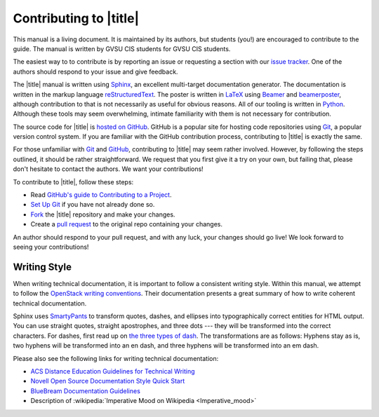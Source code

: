 =========================
 Contributing to |title|
=========================

This manual is a living document. It is maintained by its authors, but students (you!) are encouraged to contribute to the guide. The manual is written by GVSU CIS students for GVSU CIS students.

The easiest way to to contribute is by reporting an issue or requesting a section with our `issue tracker`_. One of the authors should respond to your issue and give feedback.

The |title| manual is written using Sphinx_, an excellent multi-target documentation generator. The documentation is written in the markup language reStructuredText_. The poster is written in LaTeX_ using Beamer_ and beamerposter_, although contribution to that is not necessarily as useful for obvious reasons. All of our tooling is written in Python_. Although these tools may seem overwhelming, intimate familiarity with them is not necessary for contribution.

The source code for |title| is `hosted on GitHub`_. GitHub is a popular site for hosting code repositories using Git_, a popular version control system. If you are familiar with the GitHub contribution process, contributing to |title| is exactly the same.

For those unfamiliar with Git_ and GitHub_, contributing to |title| may seem rather involved. However, by following the steps outlined, it should be rather straightforward. We request that you first give it a try on your own, but failing that, please don't hesitate to contact the authors. We want your contributions!

To contribute to |title|, follow these steps:

* Read `GitHub's guide to Contributing to a Project`_.
* `Set Up Git`_ if you have not already done so.
* Fork_ the |title| repository and make your changes.
* Create a `pull request`_ to the original repo containing your changes.

An author should respond to your pull request, and with any luck, your changes should go live! We look forward to seeing your contributions!

.. _issue tracker: https://github.com/seanfisk/mastering-eos/issues
.. _hosted on GitHub: https://github.com/seanfisk/mastering-eos
.. _Git: http://git-scm.com/
.. _GitHub: https://github.com/
.. _Sphinx: http://sphinx-doc.org/
.. _reStructuredText:
.. _LaTeX: http://latex-project.org/
.. _Beamer:
.. _beamerposter: http://www-i6.informatik.rwth-aachen.de/~dreuw/latexbeamerposter.php
.. _Python: http://python.org/
.. _hosted on GitHub: https://github.com/seanfisk/mastering-eos
.. _GitHub's guide to Contributing to a Project: https://guides.github.com/activities/contributing-to-open-source/#contributing
.. _Set Up Git: https://help.github.com/articles/set-up-git
.. _Fork: https://help.github.com/articles/fork-a-repo
.. _pull request: https://help.github.com/articles/using-pull-requests

Writing Style
=============

When writing technical documentation, it is important to follow a consistent writing style. Within this manual, we attempt to follow the `OpenStack writing conventions`_. Their documentation presents a great summary of how to write coherent technical documentation.

.. _OpenStack writing conventions: https://wiki.openstack.org/wiki/Documentation/Conventions/Writing_style#Writing_style

Sphinx uses SmartyPants_ to transform quotes, dashes, and ellipses into typographically correct entities for HTML output. You can use straight quotes, straight apostrophes, and three dots --- they will be transformed into the correct characters. For dashes, first read up on `the three types of dash`_. The transformations are as follows: Hyphens stay as is, two hyphens will be transformed into an en dash, and three hyphens will be transformed into an em dash.

.. _SmartyPants: http://daringfireball.net/projects/smartypants/
.. _the three types of dash: http://csswizardry.com/2010/01/the-three-types-of-dash/

Please also see the following links for writing technical documentation:

* `ACS Distance Education Guidelines for Technical Writing <http://www.acs.edu.au/info/environment/bio-science/technical-documentation.aspx>`_
* `Novell Open Source Documentation Style Quick Start <http://www.novell.com/documentation/osauthoring/ex_osstyle/data/ex_osstyle.html>`_
* `BlueBream Documentation Guidelines <http://bluebream.zope.org/doc/1.0/dev/writing.html>`_
* Description of :wikipedia:`Imperative Mood on Wikipedia <Imperative_mood>`
